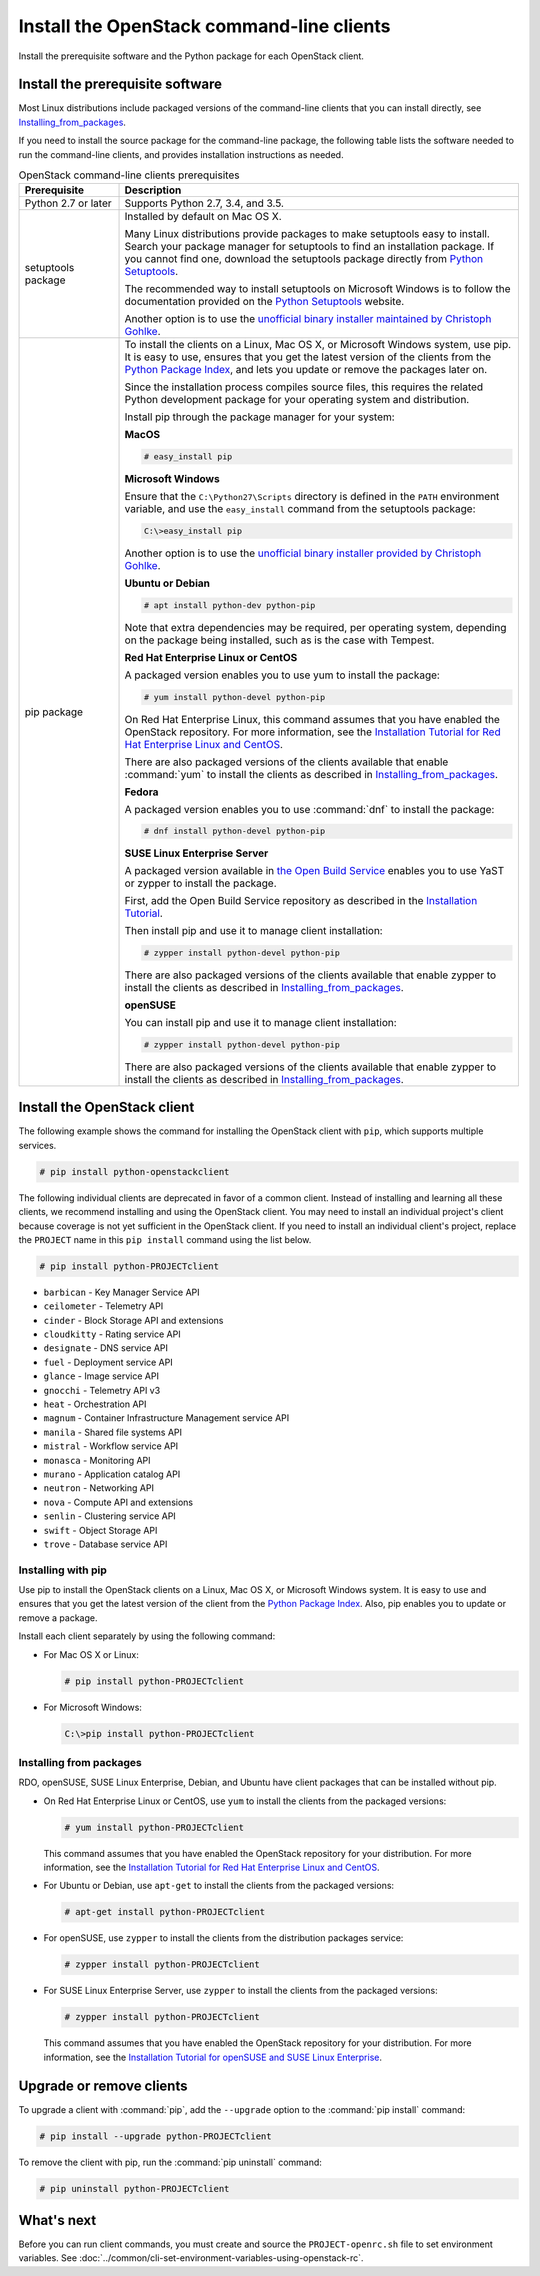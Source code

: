==========================================
Install the OpenStack command-line clients
==========================================

Install the prerequisite software and the Python package for each
OpenStack client.

Install the prerequisite software
~~~~~~~~~~~~~~~~~~~~~~~~~~~~~~~~~

Most Linux distributions include packaged versions of the command-line
clients that you can install directly, see Installing_from_packages_.

If you need to install the source package for the command-line package,
the following table lists the software needed to run the
command-line clients, and provides installation instructions as needed.

.. list-table:: OpenStack command-line clients prerequisites
   :header-rows: 1
   :widths: 20 80

   * - Prerequisite
     - Description
   * - Python 2.7 or later
     - Supports Python 2.7, 3.4, and 3.5.
   * - setuptools package
     - Installed by default on Mac OS X.

       Many Linux distributions provide packages to make setuptools
       easy to install. Search your package manager for setuptools to
       find an installation package.
       If you cannot find one, download the setuptools package
       directly from `Python Setuptools
       <https://pypi.python.org/pypi/setuptools>`_.

       The recommended way to install setuptools on Microsoft Windows
       is to follow the documentation provided on the `Python Setuptools
       <https://pypi.python.org/pypi/setuptools>`_ website.

       Another option is to use the `unofficial binary installer
       maintained by Christoph Gohlke
       <http://www.lfd.uci.edu/~gohlke/pythonlibs/#setuptools>`_.
   * - pip package
     - To install the clients on a Linux, Mac OS X, or Microsoft Windows
       system, use pip. It is easy to use, ensures that you get the latest
       version of the clients from the `Python Package Index
       <https://pypi.python.org/>`__, and lets you update or remove
       the packages later on.

       Since the installation process compiles source files, this requires
       the related Python development package for your operating system
       and distribution.

       Install pip through the package manager for your system:

       **MacOS**

       .. code-block:: console

          # easy_install pip

       **Microsoft Windows**

       Ensure that the ``C:\Python27\Scripts`` directory is defined in the
       ``PATH`` environment variable, and use the ``easy_install`` command
       from the setuptools package:

       .. code-block:: console

          C:\>easy_install pip

       Another option is to use the `unofficial binary installer provided by
       Christoph Gohlke <http://www.lfd.uci.edu/~gohlke/pythonlibs/#pip>`_.

       **Ubuntu or Debian**

       .. code-block:: console

          # apt install python-dev python-pip

       Note that extra dependencies may be required, per operating system,
       depending on the package being installed, such as is the case with
       Tempest.

       **Red Hat Enterprise Linux or CentOS**

       A packaged version enables you to use yum to install the package:

       .. code-block:: console

          # yum install python-devel python-pip

       On Red Hat Enterprise Linux, this command assumes that you have enabled
       the OpenStack repository. For more information, see the
       `Installation Tutorial for Red Hat Enterprise Linux and CentOS
       <https://docs.openstack.org/ocata/install-guide-rdo/environment-packages.html>`_.

       There are also packaged versions of the clients available that enable
       :command:`yum` to install the clients as described in
       Installing_from_packages_.

       **Fedora**

       A packaged version enables you to use :command:`dnf` to install the
       package:

       .. code-block:: console

          # dnf install python-devel python-pip

       **SUSE Linux Enterprise Server**

       A packaged version available in `the Open Build Service
       <https://build.opensuse.org/package/show?package=python-pip&project=Cloud:OpenStack:Master>`__
       enables you to use YaST or zypper to install the package.

       First, add the Open Build Service repository as described in the
       `Installation Tutorial
       <https://docs.openstack.org/ocata/install-guide-obs/environment-packages.html>`_.

       Then install pip and use it to manage client installation:

       .. code-block:: console

          # zypper install python-devel python-pip

       There are also packaged versions of the clients available that enable
       zypper to install the clients as described in Installing_from_packages_.

       **openSUSE**

       You can install pip and use it to manage client installation:

       .. code-block:: console

          # zypper install python-devel python-pip

       There are also packaged versions of the clients available that enable
       zypper to install the clients as described in Installing_from_packages_.

Install the OpenStack client
~~~~~~~~~~~~~~~~~~~~~~~~~~~~

The following example shows the command for installing the OpenStack client
with ``pip``, which supports multiple services.

.. code-block:: console

   # pip install python-openstackclient

The following individual clients are deprecated in favor of a common client.
Instead of installing and learning all these clients, we recommend
installing and using the OpenStack client. You may need to install an
individual project's client because coverage is not yet sufficient in the
OpenStack client. If you need to install an individual client's project,
replace the ``PROJECT`` name in this ``pip install`` command using the
list below.

.. code-block:: console

    # pip install python-PROJECTclient

*  ``barbican`` - Key Manager Service API
*  ``ceilometer`` - Telemetry API
*  ``cinder`` - Block Storage API and extensions
*  ``cloudkitty`` - Rating service API
*  ``designate`` - DNS service API
*  ``fuel`` - Deployment service API
*  ``glance`` - Image service API
*  ``gnocchi`` - Telemetry API v3
*  ``heat`` - Orchestration API
*  ``magnum`` - Container Infrastructure Management service API
*  ``manila`` - Shared file systems API
*  ``mistral`` - Workflow service API
*  ``monasca`` - Monitoring API
*  ``murano`` - Application catalog API
*  ``neutron`` - Networking API
*  ``nova`` - Compute API and extensions
*  ``senlin`` - Clustering service API
*  ``swift`` - Object Storage API
*  ``trove`` - Database service API

Installing with pip
-------------------

Use pip to install the OpenStack clients on a Linux, Mac OS X, or
Microsoft Windows system. It is easy to use and ensures that you get the
latest version of the client from the `Python Package
Index <https://pypi.python.org/pypi>`__. Also, pip enables you to update
or remove a package.

Install each client separately by using the following command:

*  For Mac OS X or Linux:

   .. code-block:: console

      # pip install python-PROJECTclient

*  For Microsoft Windows:

   .. code-block:: console

      C:\>pip install python-PROJECTclient

.. _Installing_from_packages:

Installing from packages
------------------------

RDO, openSUSE, SUSE Linux Enterprise, Debian, and Ubuntu have client packages
that can be installed without pip.

*  On Red Hat Enterprise Linux or CentOS, use ``yum`` to install the clients
   from the packaged versions:

   .. code-block:: console

      # yum install python-PROJECTclient

   This command assumes that you have enabled the OpenStack repository for your
   distribution. For more information, see the
   `Installation Tutorial for Red Hat Enterprise Linux and CentOS
   <https://docs.openstack.org/ocata/install-guide-rdo/environment-packages.html>`_.

* For Ubuntu or Debian, use ``apt-get`` to install the clients from the
  packaged versions:

  .. code-block:: console

     # apt-get install python-PROJECTclient

*  For openSUSE, use ``zypper`` to install the clients from the distribution
   packages service:

   .. code-block:: console

      # zypper install python-PROJECTclient

*  For SUSE Linux Enterprise Server, use ``zypper`` to install the clients from
   the packaged versions:

   .. code-block:: console

      # zypper install python-PROJECTclient

   This command assumes that you have enabled the OpenStack repository for your
   distribution. For more information, see the
   `Installation Tutorial for openSUSE and SUSE Linux Enterprise
   <https://docs.openstack.org/ocata/install-guide-obs/environment-packages.html>`_.

Upgrade or remove clients
~~~~~~~~~~~~~~~~~~~~~~~~~

To upgrade a client with :command:`pip`, add the ``--upgrade`` option to the
:command:`pip install` command:

.. code-block:: console

   # pip install --upgrade python-PROJECTclient

To remove the client with pip, run the :command:`pip uninstall` command:

.. code-block:: console

   # pip uninstall python-PROJECTclient

What's next
~~~~~~~~~~~

Before you can run client commands, you must create and source the
``PROJECT-openrc.sh`` file to set environment variables. See
:doc:`../common/cli-set-environment-variables-using-openstack-rc`.
